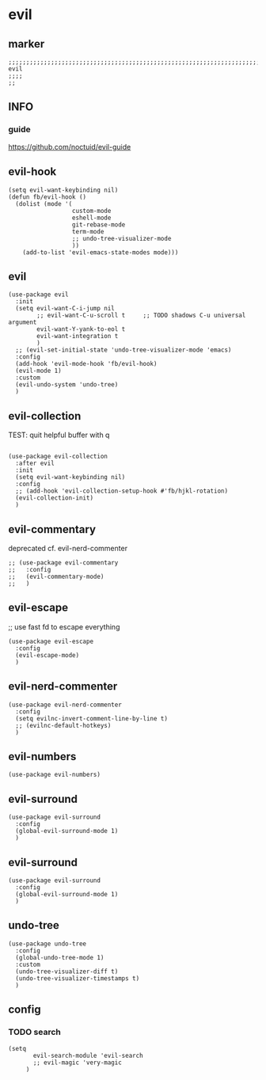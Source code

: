* evil
** marker
#+begin_src elisp
  ;;;;;;;;;;;;;;;;;;;;;;;;;;;;;;;;;;;;;;;;;;;;;;;;;;;;;;;;;;;;;;;;;;;;;;;;;;;;;;;;;;;;;;;;;;;;;;;;;;;;; evil
  ;;;;
  ;;
#+end_src
** INFO
*** guide
https://github.com/noctuid/evil-guide
** evil-hook
#+begin_src elisp
  (setq evil-want-keybinding nil)
  (defun fb/evil-hook ()
    (dolist (mode '(
                    custom-mode
                    eshell-mode
                    git-rebase-mode
                    term-mode
                    ;; undo-tree-visualizer-mode
                    ))
      (add-to-list 'evil-emacs-state-modes mode)))
#+end_src
** evil
#+begin_src elisp
  (use-package evil
    :init
    (setq evil-want-C-i-jump nil
          ;; evil-want-C-u-scroll t     ;; TODO shadows C-u universal argument
          evil-want-Y-yank-to-eol t
          evil-want-integration t
          )
    ;; (evil-set-initial-state 'undo-tree-visualizer-mode 'emacs)
    :config
    (add-hook 'evil-mode-hook 'fb/evil-hook)
    (evil-mode 1)
    :custom
    (evil-undo-system 'undo-tree)
    )
#+end_src
** evil-collection
TEST: quit helpful buffer with q
#+begin_src elisp

  (use-package evil-collection
    :after evil
    :init
    (setq evil-want-keybinding nil)
    :config
    ;; (add-hook 'evil-collection-setup-hook #'fb/hjkl-rotation)
    (evil-collection-init)
    )
#+end_src
** evil-commentary
deprecated cf. evil-nerd-commenter
#+begin_src elisp
  ;; (use-package evil-commentary
  ;;   :config
  ;;   (evil-commentary-mode)
  ;;   )
#+end_src
** evil-escape
;; use fast fd to escape everything
#+begin_src elisp
  (use-package evil-escape
    :config
    (evil-escape-mode)
    )
#+end_src
** evil-nerd-commenter
#+begin_src elisp
  (use-package evil-nerd-commenter
    :config
    (setq evilnc-invert-comment-line-by-line t)
    ;; (evilnc-default-hotkeys)
    )
#+end_src
** evil-numbers
#+begin_src elisp
  (use-package evil-numbers)
#+end_src
** evil-surround
#+begin_src elisp
  (use-package evil-surround
    :config
    (global-evil-surround-mode 1)
    )
#+end_src
** evil-surround
#+begin_src elisp
  (use-package evil-surround
    :config
    (global-evil-surround-mode 1)
    )
#+end_src
** undo-tree
#+begin_src elisp
  (use-package undo-tree
    :config
    (global-undo-tree-mode 1)
    :custom
    (undo-tree-visualizer-diff t)
    (undo-tree-visualizer-timestamps t) 
    )
#+end_src
** config
*** TODO search
:LOGBOOK:
- State "TODO"       from              [2021-02-08 Mon 15:05]
:END:
#+begin_src elisp
  (setq
         evil-search-module 'evil-search
         ;; evil-magic 'very-magic
       )
#+end_src
